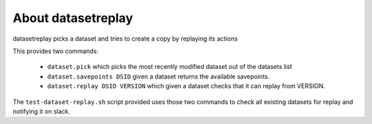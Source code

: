 About datasetreplay
-------------------

datasetreplay picks a dataset and tries to create a copy by replaying its actions

This provides two commands:

    * ``dataset.pick`` which picks the most recently modified dataset out of the datasets list
    * ``dataset.savepoints DSID`` given a dataset returns the available savepoints.
    * ``dataset.replay DSID VERSION`` which given a dataset checks that it can replay from VERSION.

The ``test-dataset-replay.sh`` script provided uses those two commands to check all existing
datasets for replay and notifying it on slack.
